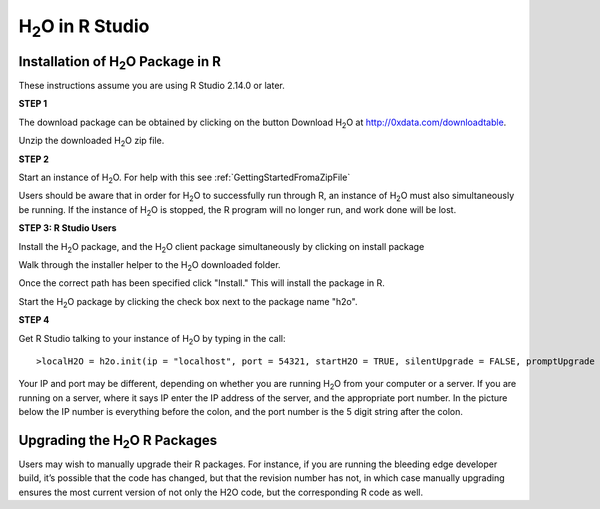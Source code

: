 

H\ :sub:`2`\ O in R Studio
---------------------------

Installation of H\ :sub:`2`\ O Package in R
""""""""""""""""""""""""""""""""""""""""""""

These instructions assume you are using R Studio 2.14.0 or later.  

**STEP 1**

The download package can be obtained by clicking on the button Download H\ :sub:`2`\ O at `http://0xdata.com/downloadtable <http://0xdata.com/downloadtable/>`_.

Unzip the downloaded H\ :sub:`2`\ O zip file.

**STEP 2**

Start an instance of H\ :sub:`2`\ O. For help with this see :ref:`GettingStartedFromaZipFile`


Users should be aware that in order for H\ :sub:`2`\ O to successfully run through R, an instance of H\ :sub:`2`\ O must also simultaneously be running. If the instance of H\ :sub:`2`\ O is stopped, the R program will no longer run, and work done will be lost. 


**STEP 3: R Studio Users**

Install the H\ :sub:`2`\ O package, and the H\ :sub:`2`\ O client package simultaneously by clicking on install package 

.. image:: Rinstall.png
   :width: 70%
 
Walk through the installer helper to the H\ :sub:`2`\ O downloaded folder.  

.. image:: Rfilefinder.png
   :width: 70%


Once the correct path has been specified click "Install." This will install the package in R. 


Start the H\ :sub:`2`\ O package by clicking the check box next to the package name "h2o". 
  

.. image:: Rcheckbox.png
   :width: 70%



**STEP 4**

Get R Studio talking to your instance of H\ :sub:`2`\ O by typing in the call: 

::

  >localH2O = h2o.init(ip = "localhost", port = 54321, startH2O = TRUE, silentUpgrade = FALSE, promptUpgrade = TRUE)

Your IP and port may be different, depending on whether you are running H\ :sub:`2`\ O from your computer or a server. If you are running on a server, where it says IP enter the IP address of the server, and the appropriate port number. In the picture below the IP number is everything before the colon, and the port number is the 5 digit string after the colon.


.. image:: Ripandport.png
   :width: 70%


Upgrading the H\ :sub:`2`\ O R Packages
"""""""""""""""""""""""""""""""""""""""


Users may wish to manually upgrade their R packages. For instance, if you are running the bleeding edge developer build, it’s possible that the code has changed, but that the revision number has not, in which case manually upgrading ensures the most current version of not only the H2O code, but the corresponding R code as well.




 






















